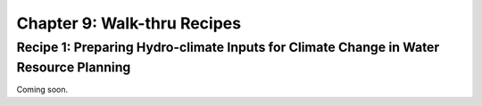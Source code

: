 Chapter 9: Walk-thru Recipes
============================


Recipe 1: Preparing Hydro-climate Inputs for Climate Change in Water Resource Planning
--------------------------------------------------------------------------------------

Coming soon.


